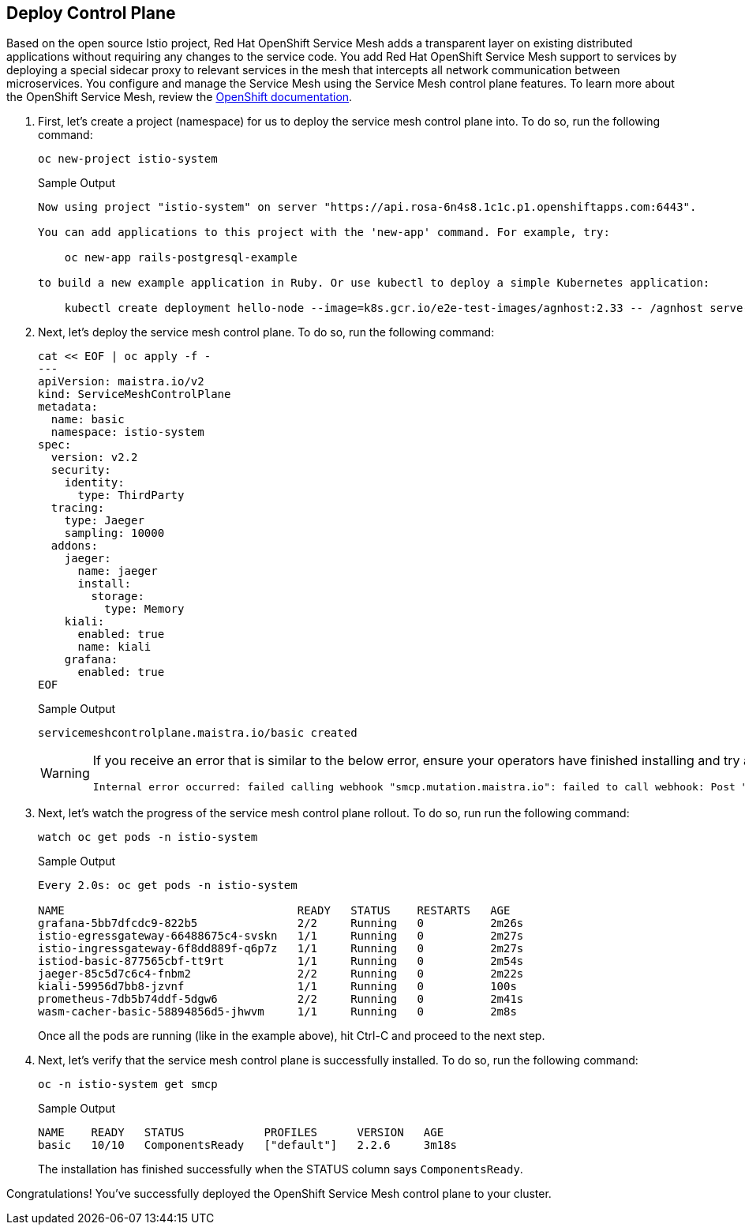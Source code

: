 == Deploy Control Plane

Based on the open source Istio project, Red Hat OpenShift Service Mesh adds a transparent layer on existing distributed applications without requiring any changes to the service code.
You add Red Hat OpenShift Service Mesh support to services by deploying a special sidecar proxy to relevant services in the mesh that intercepts all network communication between microservices.
You configure and manage the Service Mesh using the Service Mesh control plane features.
To learn more about the OpenShift Service Mesh, review the https://docs.openshift.com/rosa/service_mesh/v2x/ossm-about.html[OpenShift documentation,window=_blank].

. First, let's create a project (namespace) for us to deploy the service mesh control plane into.
To do so, run the following command:
+
[source,sh,role=execute]
----
oc new-project istio-system
----
+
.Sample Output
[source,text,options=nowrap]
----
Now using project "istio-system" on server "https://api.rosa-6n4s8.1c1c.p1.openshiftapps.com:6443".

You can add applications to this project with the 'new-app' command. For example, try:

    oc new-app rails-postgresql-example

to build a new example application in Ruby. Or use kubectl to deploy a simple Kubernetes application:

    kubectl create deployment hello-node --image=k8s.gcr.io/e2e-test-images/agnhost:2.33 -- /agnhost serve-hostname
----

. Next, let's deploy the service mesh control plane.
To do so, run the following command:
+
[source,sh,role=execute]
----
cat << EOF | oc apply -f -
---
apiVersion: maistra.io/v2
kind: ServiceMeshControlPlane
metadata:
  name: basic
  namespace: istio-system
spec:
  version: v2.2
  security:
    identity:
      type: ThirdParty
  tracing:
    type: Jaeger
    sampling: 10000
  addons:
    jaeger:
      name: jaeger
      install:
        storage:
          type: Memory
    kiali:
      enabled: true
      name: kiali
    grafana:
      enabled: true
EOF
----
+
.Sample Output
[source,text,options=nowrap]
----
servicemeshcontrolplane.maistra.io/basic created
----
+
[WARNING]
====
If you receive an error that is similar to the below error, ensure your operators have finished installing and try again:

[source,texinfo]
----
Internal error occurred: failed calling webhook "smcp.mutation.maistra.io": failed to call webhook: Post "https://maistra-admission-controller.openshift-operators.svc:443/mutate-smcp?timeout=10s": dial tcp 10.128.2.63:11999: connect: connection refused
----
====

. Next, let's watch the progress of the service mesh control plane rollout.
To do so, run run the following command:
+
[source,sh,role=execute]
----
watch oc get pods -n istio-system
----
+
.Sample Output
[source,text,options=nowrap]
----
Every 2.0s: oc get pods -n istio-system                                                                                   bastion.6n4s8.internal: Wed Apr 19 22:43:25 2023

NAME                                   READY   STATUS    RESTARTS   AGE
grafana-5bb7dfcdc9-822b5               2/2     Running   0          2m26s
istio-egressgateway-66488675c4-svskn   1/1     Running   0          2m27s
istio-ingressgateway-6f8dd889f-q6p7z   1/1     Running   0          2m27s
istiod-basic-877565cbf-tt9rt           1/1     Running   0          2m54s
jaeger-85c5d7c6c4-fnbm2                2/2     Running   0          2m22s
kiali-59956d7bb8-jzvnf                 1/1     Running   0          100s
prometheus-7db5b74ddf-5dgw6            2/2     Running   0          2m41s
wasm-cacher-basic-58894856d5-jhwvm     1/1     Running   0          2m8s
----
+
Once all the pods are running (like in the example above), hit Ctrl-C and proceed to the next step.

. Next, let's verify that the service mesh control plane is successfully installed.
To do so, run the following command:
+
[source,sh,role=execute]
----
oc -n istio-system get smcp
----
+
.Sample Output
[source,text,options=nowrap]
----
NAME    READY   STATUS            PROFILES      VERSION   AGE
basic   10/10   ComponentsReady   ["default"]   2.2.6     3m18s
----
+
The installation has finished successfully when the STATUS column says `ComponentsReady`.

Congratulations!
You've successfully deployed the OpenShift Service Mesh control plane to your cluster.
